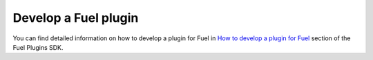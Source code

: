 .. _develop_plugin:

Develop a Fuel plugin
=====================

You can find detailed information on how to develop a plugin for Fuel
in `How to develop a plugin for Fuel`_ section of the Fuel Plugins SDK.

.. seealso::

   - :ref:`Fuel plugins overview`
   - :ref:`Prerequisites`
   - :ref:`Install Fuel plugins`
   - :ref:`Prerequisites`
   - :ref:`View Fuel plugins`

.. links
.. _`How to develop a plugin for Fuel`: https://wiki.openstack.org/wiki/Fuel/Plugins#How_to_develop_a_plugin_for_Fuel
